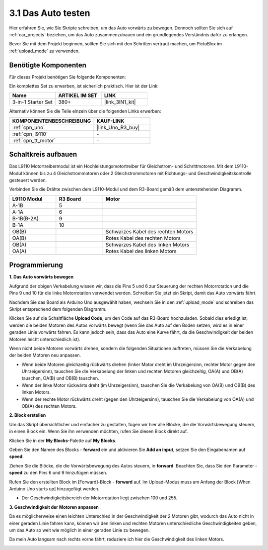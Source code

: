 .. _sh_test:

3.1 Das Auto testen
======================

Hier erfahren Sie, wie Sie Skripte schreiben, um das Auto vorwärts zu bewegen. Dennoch sollten Sie sich auf :ref:`car_projects` beziehen, um das Auto zusammenzubauen und ein grundlegendes Verständnis dafür zu erlangen.

Bevor Sie mit dem Projekt beginnen, sollten Sie sich mit den Schritten vertraut machen, um PictoBlox im :ref:`upload_mode` zu verwenden.

Benötigte Komponenten
------------------------

Für dieses Projekt benötigen Sie folgende Komponenten:

Ein komplettes Set zu erwerben, ist sicherlich praktisch. Hier ist der Link:

.. list-table::
    :widths: 20 20 20
    :header-rows: 1

    *   - Name
        - ARTIKEL IM SET
        - LINK
    *   - 3-in-1 Starter Set
        - 380+
        - |link_3IN1_kit|

Alternativ können Sie die Teile einzeln über die folgenden Links erwerben:

.. list-table::
    :widths: 30 20
    :header-rows: 1

    *   - KOMPONENTENBESCHREIBUNG
        - KAUF-LINK

    *   - :ref:`cpn_uno`
        - |link_Uno_R3_buy|
    *   - :ref:`cpn_l9110` 
        - \-
    *   - :ref:`cpn_tt_motor`
        - \-

Schaltkreis aufbauen
-----------------------

Das L9110 Motortreibermodul ist ein Hochleistungsmotortreiber für Gleichstrom- und Schrittmotoren. Mit dem L9110-Modul können bis zu 4 Gleichstrommotoren oder 2 Gleichstrommotoren mit Richtungs- und Geschwindigkeitskontrolle gesteuert werden.

Verbinden Sie die Drähte zwischen dem L9110-Modul und dem R3-Board gemäß dem untenstehenden Diagramm.

.. list-table:: 
    :widths: 25 25 50
    :header-rows: 1

    * - L9110 Modul
      - R3 Board
      - Motor
    * - A-1B
      - 5
      - 
    * - A-1A
      - 6
      - 
    * - B-1B(B-2A)
      - 9
      - 
    * - B-1A
      - 10
      - 
    * - OB(B)
      - 
      - Schwarzes Kabel des rechten Motors
    * - OA(B)
      - 
      - Rotes Kabel des rechten Motors
    * - OB(A)
      - 
      - Schwarzes Kabel des linken Motors
    * - OA(A)
      - 
      - Rotes Kabel des linken Motors

.. image:: img/car_2.png
    :width: 800

Programmierung
-------------------

**1. Das Auto vorwärts bewegen**

Aufgrund der obigen Verkabelung wissen wir, dass die Pins 5 und 6 zur Steuerung der rechten Motorrotation und die Pins 9 und 10 für die linke Motorrotation verwendet werden. Schreiben Sie jetzt ein Skript, damit das Auto vorwärts fährt.

Nachdem Sie das Board als Arduino Uno ausgewählt haben, wechseln Sie in den :ref:`upload_mode` und schreiben das Skript entsprechend dem folgenden Diagramm.

.. image:: img/1_test1.png

Klicken Sie auf die Schaltfläche **Upload Code**, um den Code auf das R3-Board hochzuladen. Sobald dies erledigt ist, werden die beiden Motoren des Autos vorwärts bewegt (wenn Sie das Auto auf den Boden setzen, wird es in einer geraden Linie vorwärts fahren. Es kann jedoch sein, dass das Auto eine Kurve fährt, da die Geschwindigkeit der beiden Motoren leicht unterschiedlich ist).

Wenn nicht beide Motoren vorwärts drehen, sondern die folgenden Situationen auftreten, müssen Sie die Verkabelung der beiden Motoren neu anpassen.

* Wenn beide Motoren gleichzeitig rückwärts drehen (linker Motor dreht im Uhrzeigersinn, rechter Motor gegen den Uhrzeigersinn), tauschen Sie die Verkabelung der linken und rechten Motoren gleichzeitig, OA(A) und OB(A) tauschen, OA(B) und OB(B) tauschen.
* Wenn der linke Motor rückwärts dreht (im Uhrzeigersinn), tauschen Sie die Verkabelung von OA(B) und OB(B) des linken Motors.
* Wenn der rechte Motor rückwärts dreht (gegen den Uhrzeigersinn), tauschen Sie die Verkabelung von OA(A) und OB(A) des rechten Motors.

**2. Block erstellen**

Um das Skript übersichtlicher und einfacher zu gestalten, fügen wir hier alle Blöcke, die die Vorwärtsbewegung steuern, in einen Block ein. Wenn Sie ihn verwenden möchten, rufen Sie diesen Block direkt auf.

Klicken Sie in der **My Blocks**-Palette auf **My Blocks**.

.. image:: img/1_test31.png

Geben Sie den Namen des Blocks - **forward** ein und aktivieren Sie **Add an input**, setzen Sie den Eingabenamen auf **speed**.

.. image:: img/1_test32.png

Ziehen Sie die Blöcke, die die Vorwärtsbewegung des Autos steuern, in **forward**. Beachten Sie, dass Sie den Parameter - **speed** zu den Pins 6 und 9 hinzufügen müssen.

.. image:: img/1_test33.png

Rufen Sie den erstellten Block im [Forward]-Block - **forward** auf. Im Upload-Modus muss am Anfang der Block [When Arduino Uno starts up] hinzugefügt werden.

* Der Geschwindigkeitsbereich der Motorrotation liegt zwischen 100 und 255.

.. image:: img/1_test3.png
    
**3. Geschwindigkeit der Motoren anpassen**

Da es möglicherweise einen leichten Unterschied in der Geschwindigkeit der 2 Motoren gibt, wodurch das Auto nicht in einer geraden Linie fahren kann, können wir den linken und rechten Motoren unterschiedliche Geschwindigkeiten geben, um das Auto so weit wie möglich in einer geraden Linie zu bewegen.

Da mein Auto langsam nach rechts vorne fährt, reduziere ich hier die Geschwindigkeit des linken Motors.

.. image:: img/1_test2.png

